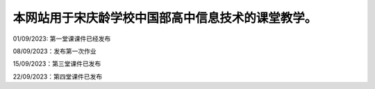 .. CS2022 documentation master file, created by
   sphinx-quickstart on Mon Sep  5 19:46:19 2022.
   You can adapt this file completely to your liking, but it should at least
   contain the root `toctree` directive.

.. _Jupyter: https://jupyter.org/
.. _CNN: http://cnn.com/

本网站用于宋庆龄学校中国部高中信息技术的课堂教学。
==================================

01/09/2023: 第一堂课课件已经发布

08/09/2023：发布第一次作业

15/09/2023：第三堂课件已发布

22/09/2023：第四堂课件已发布